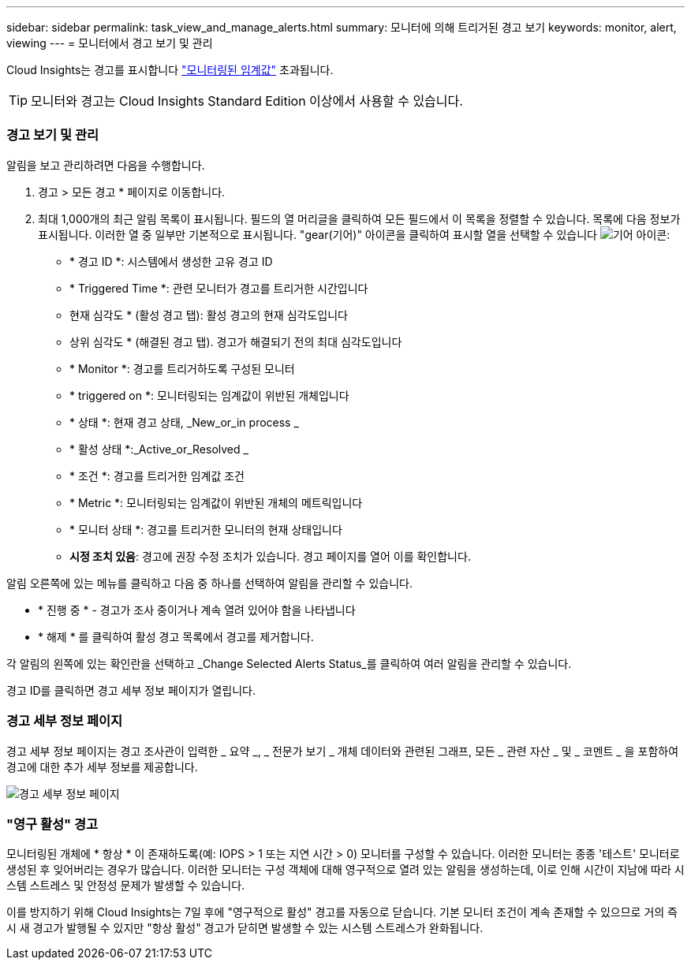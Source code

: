 ---
sidebar: sidebar 
permalink: task_view_and_manage_alerts.html 
summary: 모니터에 의해 트리거된 경고 보기 
keywords: monitor, alert, viewing 
---
= 모니터에서 경고 보기 및 관리


[role="lead"]
Cloud Insights는 경고를 표시합니다 link:task_create_monitor.html["모니터링된 임계값"] 초과됩니다.


TIP: 모니터와 경고는 Cloud Insights Standard Edition 이상에서 사용할 수 있습니다.



=== 경고 보기 및 관리

알림을 보고 관리하려면 다음을 수행합니다.

. 경고 > 모든 경고 * 페이지로 이동합니다.
. 최대 1,000개의 최근 알림 목록이 표시됩니다. 필드의 열 머리글을 클릭하여 모든 필드에서 이 목록을 정렬할 수 있습니다. 목록에 다음 정보가 표시됩니다. 이러한 열 중 일부만 기본적으로 표시됩니다. "gear(기어)" 아이콘을 클릭하여 표시할 열을 선택할 수 있습니다 image:gear.png["기어 아이콘"]:
+
** * 경고 ID *: 시스템에서 생성한 고유 경고 ID
** * Triggered Time *: 관련 모니터가 경고를 트리거한 시간입니다
** 현재 심각도 * (활성 경고 탭): 활성 경고의 현재 심각도입니다
** 상위 심각도 * (해결된 경고 탭). 경고가 해결되기 전의 최대 심각도입니다
** * Monitor *: 경고를 트리거하도록 구성된 모니터
** * triggered on *: 모니터링되는 임계값이 위반된 개체입니다
** * 상태 *: 현재 경고 상태, _New_or_in process _
** * 활성 상태 *:_Active_or_Resolved _
** * 조건 *: 경고를 트리거한 임계값 조건
** * Metric *: 모니터링되는 임계값이 위반된 개체의 메트릭입니다
** * 모니터 상태 *: 경고를 트리거한 모니터의 현재 상태입니다
** *시정 조치 있음*: 경고에 권장 수정 조치가 있습니다. 경고 페이지를 열어 이를 확인합니다.




알림 오른쪽에 있는 메뉴를 클릭하고 다음 중 하나를 선택하여 알림을 관리할 수 있습니다.

* * 진행 중 * - 경고가 조사 중이거나 계속 열려 있어야 함을 나타냅니다
* * 해제 * 를 클릭하여 활성 경고 목록에서 경고를 제거합니다.


각 알림의 왼쪽에 있는 확인란을 선택하고 _Change Selected Alerts Status_를 클릭하여 여러 알림을 관리할 수 있습니다.

경고 ID를 클릭하면 경고 세부 정보 페이지가 열립니다.



=== 경고 세부 정보 페이지

경고 세부 정보 페이지는 경고 조사관이 입력한 _ 요약 _, _ 전문가 보기 _ 개체 데이터와 관련된 그래프, 모든 _ 관련 자산 _ 및 _ 코멘트 _ 을 포함하여 경고에 대한 추가 세부 정보를 제공합니다.

image:alert_detail_page.png["경고 세부 정보 페이지"]



=== "영구 활성" 경고

모니터링된 개체에 * 항상 * 이 존재하도록(예: IOPS > 1 또는 지연 시간 > 0) 모니터를 구성할 수 있습니다. 이러한 모니터는 종종 '테스트' 모니터로 생성된 후 잊어버리는 경우가 많습니다. 이러한 모니터는 구성 객체에 대해 영구적으로 열려 있는 알림을 생성하는데, 이로 인해 시간이 지남에 따라 시스템 스트레스 및 안정성 문제가 발생할 수 있습니다.

이를 방지하기 위해 Cloud Insights는 7일 후에 "영구적으로 활성" 경고를 자동으로 닫습니다. 기본 모니터 조건이 계속 존재할 수 있으므로 거의 즉시 새 경고가 발행될 수 있지만 "항상 활성" 경고가 닫히면 발생할 수 있는 시스템 스트레스가 완화됩니다.
